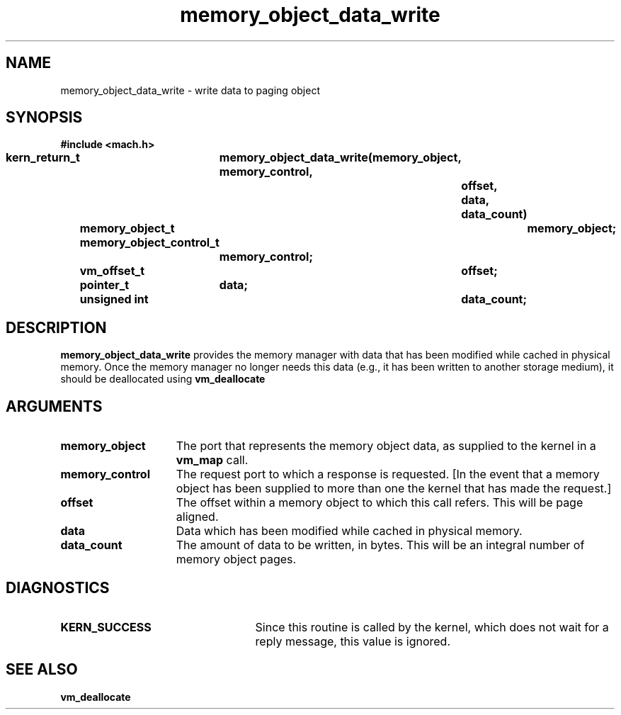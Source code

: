 .TH memory_object_data_write 2 12/19/89
.CM 4
.SH NAME
.nf
memory_object_data_write  \-  write data to paging object
.SH SYNOPSIS
.nf
.ft B
#include <mach.h>

.nf
.ft B
kern_return_t	memory_object_data_write(memory_object, memory_control, 
				offset, data, data_count)
	memory_object_t	memory_object;
	memory_object_control_t
			memory_control;
	vm_offset_t	offset;
	pointer_t	data;
	unsigned int	data_count;


.fi
.ft P
.SH DESCRIPTION
.B memory_object_data_write
provides the memory manager with data that has been
modified while cached in physical memory.  Once the memory manager no longer
needs this data (e.g., it has been written to another storage medium),
it should be deallocated using 
.B vm_deallocate
.

.SH ARGUMENTS
.TP 15
.B
.B memory_object
The port that represents the memory object data, as 
supplied to the kernel in a 
.B vm_map
call.
.TP 15
.B
.B memory_control
The request port to which a response is 
requested.  [In the event that a memory object has been supplied 
to more than one the kernel that has made the request.]
.TP 15
.B
.B offset
The offset within a memory object to which this call refers.
This will be page aligned.
.TP 15
.B
.B data
Data which has been modified while cached in physical memory.
.TP 15
.B
.B data_count
The amount of data to be written, in bytes.
This will be an integral number of memory object pages.

.SH DIAGNOSTICS
.TP 25
.B KERN_SUCCESS
Since this routine is called by the kernel, which does not
wait for a reply message, this value is ignored.

.SH SEE ALSO
.B vm_deallocate

